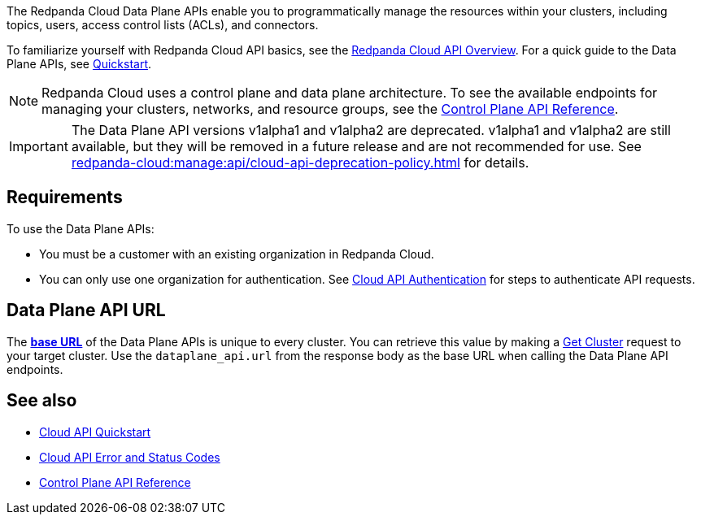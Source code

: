 :page-layout: api-partial

The Redpanda Cloud Data Plane APIs enable you to programmatically manage the resources within your clusters, including topics, users, access control lists (ACLs), and connectors. 

To familiarize yourself with Redpanda Cloud API basics, see the xref:redpanda-cloud:manage:api/cloud-api-overview.adoc[Redpanda Cloud API Overview]. For a quick guide to the Data Plane APIs, see xref:redpanda-cloud:manage:api/cloud-dataplane-api.adoc[Quickstart].

NOTE: Redpanda Cloud uses a control plane and data plane architecture. To see the available endpoints for managing your clusters, networks, and resource groups, see the link:https://docs.redpanda.com/api/cloud-controlplane-api.html[Control Plane API Reference].

IMPORTANT: The Data Plane API versions v1alpha1 and v1alpha2 are deprecated. v1alpha1 and v1alpha2 are still available, but they will be removed in a future release and are not recommended for use. See xref:redpanda-cloud:manage:api/cloud-api-deprecation-policy.adoc[] for details.

== Requirements

To use the Data Plane APIs:

* You must be a customer with an existing organization in Redpanda Cloud.
* You can only use one organization for authentication. See xref:redpanda-cloud:manage:api/cloud-api-authentication.adoc[Cloud API Authentication] for steps to authenticate API requests.

== Data Plane API URL

The xref:redpanda-cloud:manage:api/cloud-api-overview.adoc#data-plane-apis-url[*base URL*] of the Data Plane APIs is unique to every cluster. You can retrieve this value by making a link:https://docs.redpanda.com/api/cloud-controlplane-api.html#get-/v1beta2/clusters/-id-[Get Cluster] request to your target cluster. Use the `dataplane_api.url` from the response body as the base URL when calling the Data Plane API endpoints. 

== See also

* xref:redpanda-cloud:manage:api/cloud-api-quickstart.adoc[Cloud API Quickstart]
* xref:redpanda-cloud:manage:api/cloud-api-errors.adoc[Cloud API Error and Status Codes]
* link:https://docs.redpanda.com/api/cloud-controlplane-api.html[Control Plane API Reference]

